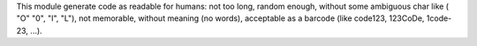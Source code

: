 This module generate code as readable for humans: not too long, random enough, without some ambiguous char like ( "O" "0", "I", "L"), not memorable, without meaning (no words), acceptable as a barcode (like code123, 123CoDe, 1code-23, ...).
